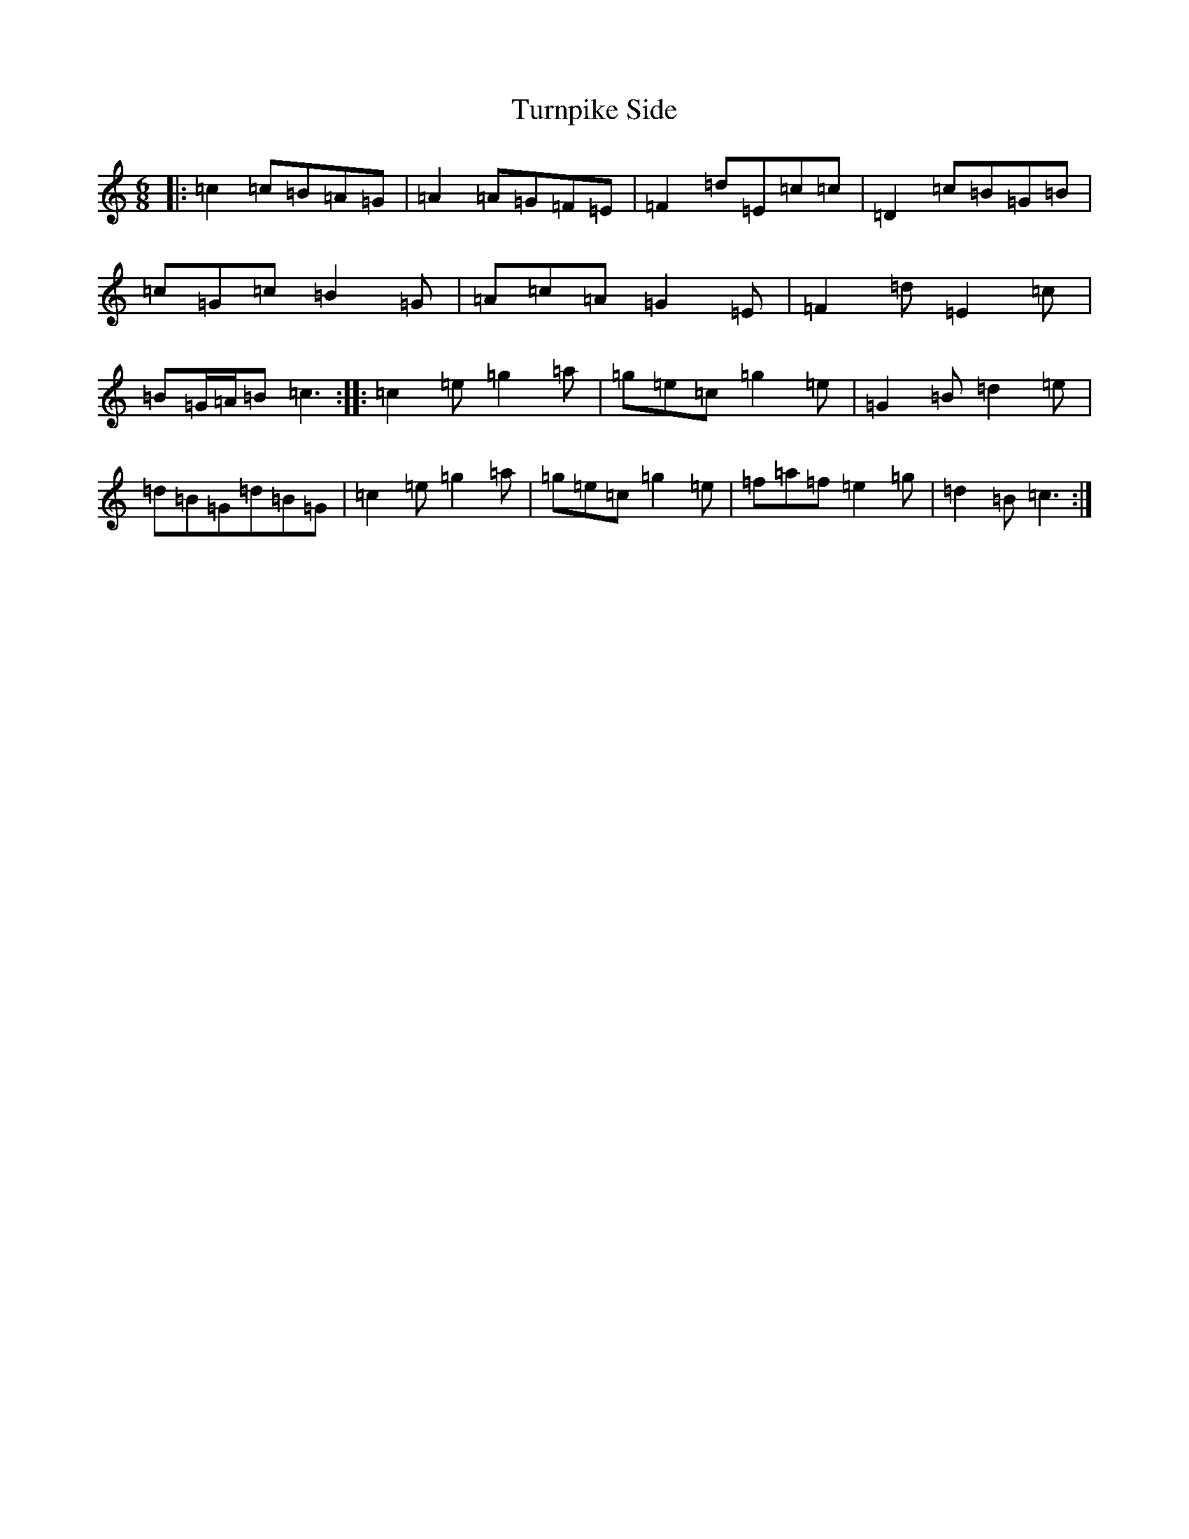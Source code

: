 X: 21720
T: Turnpike Side
S: https://thesession.org/tunes/10318#setting20301
R: jig
M:6/8
L:1/8
K: C Major
|:=c2=c=B=A=G|=A2=A=G=F=E|=F2=d=E=c=c|=D2=c=B=G=B|=c=G=c=B2=G|=A=c=A=G2=E|=F2=d=E2=c|=B=G/2=A/2=B=c3:||:=c2=e=g2=a|=g=e=c=g2=e|=G2=B=d2=e|=d=B=G=d=B=G|=c2=e=g2=a|=g=e=c=g2=e|=f=a=f=e2=g|=d2=B=c3:|